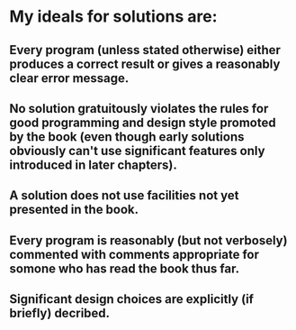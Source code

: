* My ideals for solutions are:
** Every program (unless stated otherwise) either produces a correct result or gives a reasonably clear error message.
** No solution gratuitously violates the rules for good programming and design style promoted by the book (even though early solutions obviously can't use significant features only introduced in later chapters).
** A solution does not use facilities not yet presented in the book.
** Every program is reasonably (but not verbosely) commented with comments appropriate for somone who has read the book thus far.
** Significant design choices are explicitly (if briefly) decribed. 
